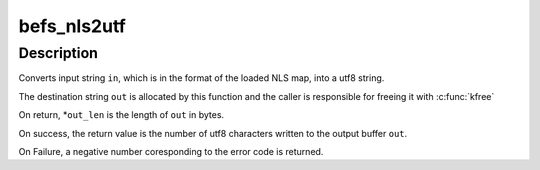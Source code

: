 .. -*- coding: utf-8; mode: rst -*-
.. src-file: fs/befs/linuxvfs.c

.. _`befs_nls2utf`:

befs_nls2utf
============

.. c:function:: int befs_nls2utf(struct super_block *sb, const char *in, int in_len, char **out, int *out_len)

    Convert NLS string to utf8 encodeing

    :param struct super_block \*sb:
        Superblock

    :param const char \*in:
        Input string buffer in NLS format

    :param int in_len:
        Length of input string in bytes

    :param char \*\*out:
        The output string in UTF-8 format

    :param int \*out_len:
        Length of the output buffer

.. _`befs_nls2utf.description`:

Description
-----------

Converts input string \ ``in``\ , which is in the format of the loaded NLS map,
into a utf8 string.

The destination string \ ``out``\  is allocated by this function and the caller is
responsible for freeing it with \ :c:func:`kfree`\ 

On return, \*\ ``out_len``\  is the length of \ ``out``\  in bytes.

On success, the return value is the number of utf8 characters written to
the output buffer \ ``out``\ .

On Failure, a negative number coresponding to the error code is returned.

.. This file was automatic generated / don't edit.

